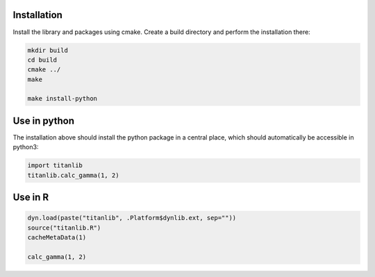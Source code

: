 Installation
------------

Install the library and packages using cmake. Create a build directory and perform the installation
there:

.. code-block:: bash

  mkdir build
  cd build
  cmake ../
  make

  make install-python


Use in python
-------------

The installation above should install the python package in a central place, which should
automatically be accessible in python3:

.. code-block:: python

  import titanlib
  titanlib.calc_gamma(1, 2)


Use in R
--------

.. code-block:: bash

  dyn.load(paste("titanlib", .Platform$dynlib.ext, sep=""))
  source("titanlib.R")
  cacheMetaData(1)

  calc_gamma(1, 2)
